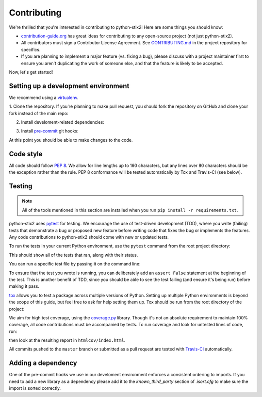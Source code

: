 Contributing
============

We're thrilled that you're interested in contributing to python-stix2! Here are
some things you should know:

- `contribution-guide.org <http://www.contribution-guide.org/>`_ has great ideas
  for contributing to any open-source project (not just python-stix2).
- All contributors must sign a Contributor License Agreement. See
  `CONTRIBUTING.md <https://github.com/oasis-open/cti-python-stix2/blob/master/CONTRIBUTING.md>`_
  in the project repository for specifics.
- If you are planning to implement a major feature (vs. fixing a bug), please
  discuss with a project maintainer first to ensure you aren't duplicating the
  work of someone else, and that the feature is likely to be accepted.

Now, let's get started!

Setting up a development environment
------------------------------------

We recommend using a `virtualenv <https://virtualenv.pypa.io/en/stable/>`_.

1. Clone the repository. If you're planning to make pull request, you should fork
the repository on GitHub and clone your fork instead of the main repo:

.. prompt:: bash

    git clone https://github.com/yourusername/cti-python-stix2.git

2. Install develoment-related dependencies:

.. prompt:: bash

    cd cti-python-stix2
    pip install -r requirements.txt

3. Install `pre-commit <http://pre-commit.com/#usage>`_ git hooks:

.. prompt:: bash

    pre-commit install

At this point you should be able to make changes to the code.

Code style
----------

All code should follow `PEP 8 <https://www.python.org/dev/peps/pep-0008/>`_. We
allow for line lengths up to 160 characters, but any lines over 80 characters
should be the exception rather than the rule. PEP 8 conformance will be tested
automatically by Tox and Travis-CI (see below).

Testing
-------

.. note::

    All of the tools mentioned in this section are installed when you run ``pip
    install -r requirements.txt``.

python-stix2 uses `pytest <http://pytest.org>`_ for testing.  We encourage the
use of test-driven development (TDD), where you write (failing) tests that
demonstrate a bug or proposed new feature before writing code that fixes the bug
or implements the features. Any code contributions to python-stix2 should come
with new or updated tests.

To run the tests in your current Python environment, use the ``pytest`` command
from the root project directory:

.. prompt:: bash

    pytest

This should show all of the tests that ran, along with their status.

You can run a specific test file by passing it on the command line:

.. prompt:: bash

    pytest stix2/test/test_<xxx>.py

To ensure that the test you wrote is running, you can deliberately add an
``assert False`` statement at the beginning of the test. This is another benefit
of TDD, since you should be able to see the test failing (and ensure it's being
run) before making it pass.

`tox <https://tox.readthedocs.io/en/latest/>`_ allows you to test a package
across multiple versions of Python. Setting up multiple Python environments is
beyond the scope of this guide, but feel free to ask for help setting them up.
Tox should be run from the root directory of the project:

.. prompt:: bash

    tox

We aim for high test coverage, using the `coverage.py
<http://coverage.readthedocs.io/en/latest/>`_ library. Though it's not an
absolute requirement to maintain 100% coverage, all code contributions must
be accompanied by tests. To run coverage and look for untested lines of code,
run:

.. prompt:: bash

    pytest --cov=stix2
    coverage html

then look at the resulting report in ``htmlcov/index.html``.

All commits pushed to the ``master`` branch or submitted as a pull request are
tested with `Travis-CI <https://travis-ci.org/oasis-open/cti-python-stix2>`_
automatically.

Adding a dependency
-------------------

One of the pre-commit hooks we use in our develoment environment enforces a
consistent ordering to imports. If you need to add a new library as a dependency
please add it to the `known_third_party` section of `.isort.cfg` to make sure
the import is sorted correctly.

